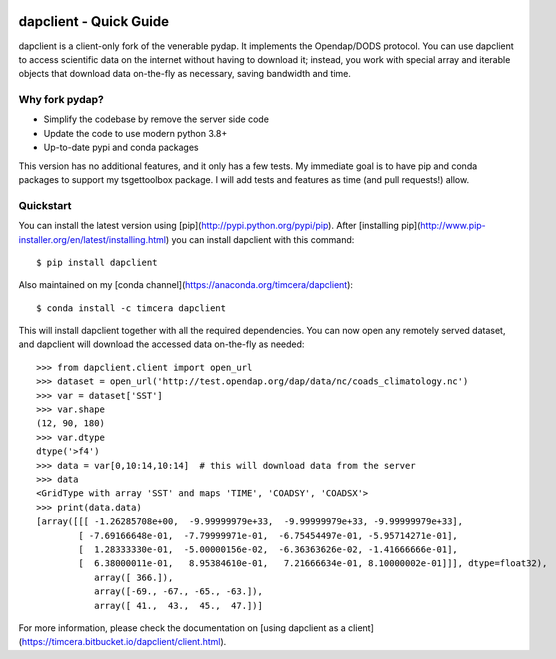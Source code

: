 .. image:: https://github.com/timcera/dapclient/actions/workflows/python-package.yml/badge.svg
    :alt: Tests
    :target: https://github.com/timcera/dapclient/actions/workflows/python-package.yml
    :height: 20

.. image:: https://img.shields.io/coveralls/github/timcera/dapclient
    :alt: Test Coverage
    :target: https://coveralls.io/r/timcera/dapclient?branch=master
    :height: 20

.. image:: https://img.shields.io/pypi/v/dapclient.svg
    :alt: Latest release
    :target: https://pypi.python.org/pypi/dapclient/
    :height: 20

.. image:: http://img.shields.io/pypi/l/dapclient.svg
    :alt: BSD-3 clause license
    :target: https://pypi.python.org/pypi/dapclient/
    :height: 20

.. image:: http://img.shields.io/pypi/dd/dapclient.svg
    :alt: dapclient downloads
    :target: https://pypi.python.org/pypi/dapclient/
    :height: 20

.. image:: https://img.shields.io/pypi/pyversions/dapclient
    :alt: PyPI - Python Version
    :target: https://pypi.org/project/dapclient/
    :height: 20

dapclient - Quick Guide
=======================
dapclient is a client-only fork of the venerable pydap. It implements the
Opendap/DODS protocol.  You can use dapclient to access scientific data on the
internet without having to download it; instead, you work with special array
and iterable objects that download data on-the-fly as necessary, saving
bandwidth and time.

Why fork pydap?
---------------
* Simplify the codebase by remove the server side code
* Update the code to use modern python 3.8+
* Up-to-date pypi and conda packages

This version has no additional features, and it only has a few tests.  My
immediate goal is to have pip and conda packages to support my tsgettoolbox
package.  I will add tests and features as time (and pull requests!) allow.

Quickstart
----------
You can install the latest version using
[pip](http://pypi.python.org/pypi/pip). After [installing
pip](http://www.pip-installer.org/en/latest/installing.html) you can
install dapclient with this command::

    $ pip install dapclient

Also maintained on my [conda channel](https://anaconda.org/timcera/dapclient)::

    $ conda install -c timcera dapclient

This will install dapclient together with all the required
dependencies. You can now open any remotely served dataset, and dapclient
will download the accessed data on-the-fly as needed::

    >>> from dapclient.client import open_url
    >>> dataset = open_url('http://test.opendap.org/dap/data/nc/coads_climatology.nc')
    >>> var = dataset['SST']
    >>> var.shape
    (12, 90, 180)
    >>> var.dtype
    dtype('>f4')
    >>> data = var[0,10:14,10:14]  # this will download data from the server
    >>> data
    <GridType with array 'SST' and maps 'TIME', 'COADSY', 'COADSX'>
    >>> print(data.data)
    [array([[[ -1.26285708e+00,  -9.99999979e+33,  -9.99999979e+33, -9.99999979e+33],
            [ -7.69166648e-01,  -7.79999971e-01,  -6.75454497e-01, -5.95714271e-01],
            [  1.28333330e-01,  -5.00000156e-02,  -6.36363626e-02, -1.41666666e-01],
            [  6.38000011e-01,   8.95384610e-01,   7.21666634e-01, 8.10000002e-01]]], dtype=float32),
               array([ 366.]),
               array([-69., -67., -65., -63.]),
               array([ 41.,  43.,  45.,  47.])]

For more information, please check the documentation on [using dapclient
as a client](https://timcera.bitbucket.io/dapclient/client.html).
